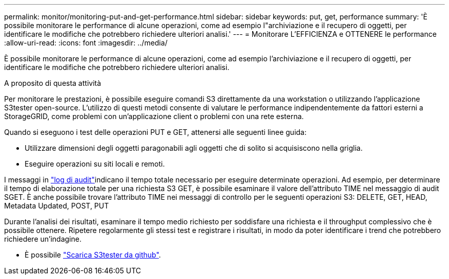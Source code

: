---
permalink: monitor/monitoring-put-and-get-performance.html 
sidebar: sidebar 
keywords: put, get, performance 
summary: 'È possibile monitorare le performance di alcune operazioni, come ad esempio l"archiviazione e il recupero di oggetti, per identificare le modifiche che potrebbero richiedere ulteriori analisi.' 
---
= Monitorare L'EFFICIENZA e OTTENERE le performance
:allow-uri-read: 
:icons: font
:imagesdir: ../media/


[role="lead"]
È possibile monitorare le performance di alcune operazioni, come ad esempio l'archiviazione e il recupero di oggetti, per identificare le modifiche che potrebbero richiedere ulteriori analisi.

.A proposito di questa attività
Per monitorare le prestazioni, è possibile eseguire comandi S3 direttamente da una workstation o utilizzando l'applicazione S3tester open-source. L'utilizzo di questi metodi consente di valutare le performance indipendentemente da fattori esterni a StorageGRID, come problemi con un'applicazione client o problemi con una rete esterna.

Quando si eseguono i test delle operazioni PUT e GET, attenersi alle seguenti linee guida:

* Utilizzare dimensioni degli oggetti paragonabili agli oggetti che di solito si acquisiscono nella griglia.
* Eseguire operazioni su siti locali e remoti.


I messaggi in link:../audit/index.html["log di audit"]indicano il tempo totale necessario per eseguire determinate operazioni. Ad esempio, per determinare il tempo di elaborazione totale per una richiesta S3 GET, è possibile esaminare il valore dell'attributo TIME nel messaggio di audit SGET. È anche possibile trovare l'attributo TIME nei messaggi di controllo per le seguenti operazioni S3: DELETE, GET, HEAD, Metadata Updated, POST, PUT

Durante l'analisi dei risultati, esaminare il tempo medio richiesto per soddisfare una richiesta e il throughput complessivo che è possibile ottenere. Ripetere regolarmente gli stessi test e registrare i risultati, in modo da poter identificare i trend che potrebbero richiedere un'indagine.

* È possibile https://github.com/s3tester["Scarica S3tester da github"^].

